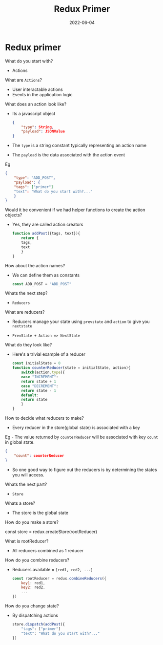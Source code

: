 #+title: Redux Primer
#+date: 2022-06-04 
#+draft: true
#+filetags: solution

* Redux primer

  What do you start with?
  - Actions

  What are =Actions=?
  - User interactable actions
  - Events in the application logic

  What does an action look like?
  - Its a javascript object
    #+BEGIN_SRC json
{
    "type": String,
    "payload": JSONValue
}
    #+END_SRC

  - The =type= is a string constant typically representing an action name
  - The =payload= is the data associated with the action event

  Eg
  #+BEGIN_SRC json
{
    "type": "ADD_POST",
    "payload": {
	"tags": ["primer"]
	"text": "What do you start with?..."
    }
}
  #+END_SRC

  Would it be convenient if we had helper functions to create the action objects?
  - Yes, they are called action creators

    #+BEGIN_SRC javascript
function addPost({tags, text}){
    return {
	tags,
	text
    }
}
    #+END_SRC

  How about the action names?
  - We can define them as constants 

    #+BEGIN_SRC javascript
const ADD_POST = "ADD_POST" 
    #+END_SRC

  Whats the next step?
  - =Reducers=

  What are reducers?
  - Reducers manage your state using =prevstate= and =action= to give you =nextstate=

  - =PrevState + Action => NextState=

  What do they look like?
  - Here's a trivial example of a reducer
    #+BEGIN_SRC javascript
const initialState = 0
function counterReducer(state = initialState, action){
    switch(action.type){
    case "INCREMENT":
	return state + 1
    case "DECREMENT":
	return state - 1
    default:
	return state
    }
}
    #+END_SRC

  How to decide what reducers to make?
  - Every reducer in the store(global state) is associated with a key

  Eg - The value returned by =counterReducer= will be associated with key =count= in global state.
  #+BEGIN_SRC json
{
    "count": counterReducer
}
  #+END_SRC

  - So one good way to figure out the reducers is by determining the states you will access.

  Whats the next part?
  - =Store=

  Whats a store?
  - The store is the global state

  How do you make a store?

  const store = redux.createStore(rootReducer)

  What is rootReducer?
  - All reducers combined as 1 reducer

  How do you combine reducers?
  - Reducers available = =[red1, red2, ...]=
    #+BEGIN_SRC javascript
const rootReducer = redux.combineReducers({
    key1: red1,
    key2: red2,
    ...
})
    #+END_SRC

  How do you change state?
  - By dispatching actions
    #+BEGIN_SRC javascript
store.dispatch(addPost({
    "tags": ["primer"]
    "text": "What do you start with?..."
})    
    #+END_SRC
